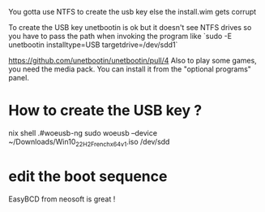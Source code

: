 

You gotta use NTFS to create the usb key else the install.wim gets corrupt

To create the USB key unetbootin is ok but it doesn't see NTFS drives so you have to pass the path when invoking the program like `sudo -E unetbootin installtype=USB targetdrive=/dev/sdd1`

https://github.com/unetbootin/unetbootin/pull/4
Also to play some games, you need the media pack. You can install it from the "optional programs" panel.

* How to create the USB key ? 
 
  nix shell .#woeusb-ng
sudo woeusb --device ~/Downloads/Win10_22H2_French_x64v1.iso /dev/sdd

* edit the boot sequence

  EasyBCD from neosoft is great !
